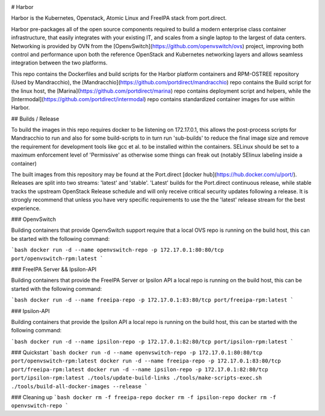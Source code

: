 .. image:: https://raw.githubusercontent.com/portdirect/Font-Awesome-SVG-PNG/master/black/png/256/ship.png
    :alt: Harbor
    :align: center

# Harbor

Harbor is the Kubernetes, Openstack, Atomic Linux and FreeIPA stack from port.direct.

Harbor pre-packages all of the open source components required to build a modern enterprise class container infrastructure, that easily integrates with your existing IT, and scales from a single laptop to the largest of data centers. Networking is provided by OVN from the [OpenvSwitch](https://github.com/openvswitch/ovs) project, improving both control and performance upon both the reference OpenStack and Kubernetes networking layers and allows seamless integration between the two platforms.

This repo contains the Dockerfiles and build scripts for the Harbor platform containers and RPM-OSTREE repository (Used by Mandracchio), the [Mandracchio](https://github.com/portdirect/mandracchio) repo contains the Build script for the linux host, the [Marina](https://github.com/portdirect/marina) repo contains deployment script and helpers, while the [Intermodal](https://github.com/portdirect/intermodal) repo contains standardized container images for use within Harbor.


## Builds / Release

To build the images in this repo requires docker to be listening on 172.17.0.1, this allows the post-process scripts for Mandracchio to run and also for some build-scripts to in turn run 'sub-builds' to reduce the final image size and remove the requirement for development tools like gcc et al. to be installed within the containers. SELinux should be set to a maximum enforcement level of 'Permissive' as otherwise some things can freak out (notably SElinux labeling inside a container)

The built images from this repository may be found at the Port.direct [docker hub](https://hub.docker.com/u/port/). Releases are split into two streams: 'latest' and 'stable'. 'Latest' builds for the Port.direct continuous release, while stable tracks the upstream OpenStack Release schedule and will only receive critical security updates following a release. It is strongly recommend that unless you have very specific requirements to use the the 'latest' release stream for the best experience.


### OpenvSwitch

Building containers that provide OpenvSwitch support require that a local OVS repo is running on the build host, this can be started with the following command:

```bash
docker run -d --name openvswitch-repo -p 172.17.0.1:80:80/tcp port/openvswitch-rpm:latest
```


### FreeIPA Server && Ipsilon-API

Building containers that provide the FreeIPA Server or Ipsilon API a local repo is running on the build host, this can be started with the following command:

```bash
docker run -d --name freeipa-repo -p 172.17.0.1:83:80/tcp port/freeipa-rpm:latest
```


### Ipsilon-API

Building containers that provide the Ipsilon API a local repo is running on the build host, this can be started with the following command:

```bash
docker run -d --name ipsilon-repo -p 172.17.0.1:82:80/tcp port/ipsilon-rpm:latest
```


### Quickstart
```bash
docker run -d --name openvswitch-repo -p 172.17.0.1:80:80/tcp port/openvswitch-rpm:latest
docker run -d --name freeipa-repo -p 172.17.0.1:83:80/tcp port/freeipa-rpm:latest
docker run -d --name ipsilon-repo -p 172.17.0.1:82:80/tcp port/ipsilon-rpm:latest
./tools/update-build-links
./tools/make-scripts-exec.sh
./tools/build-all-docker-images --release
```


### Cleaning up
```bash
docker rm -f freeipa-repo
docker rm -f ipsilon-repo
docker rm -f openvswitch-repo
```

